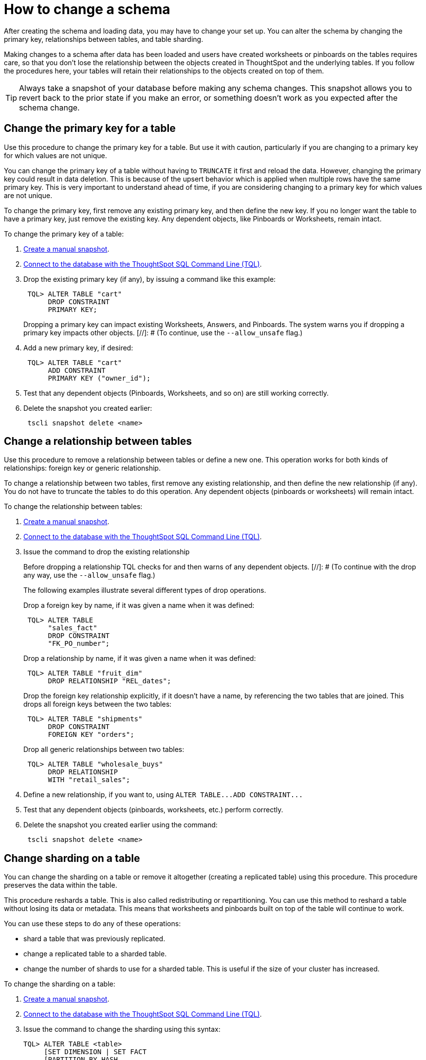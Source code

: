 = How to change a schema
:last_updated: 01/10/2021
:linkattrs:
:experimental:

After creating the schema and loading data, you may have to change your set up. You can alter the schema by changing the primary key, relationships between tables, and table sharding.

Making changes to a schema after data has been loaded and users have created worksheets or pinboards on the tables requires care, so that you don't lose the relationship between the objects created in ThoughtSpot and the underlying tables.
If you follow the procedures here, your tables will retain their relationships to the objects created on top of them.

TIP: Always take a snapshot of your database before making any schema changes.
This snapshot allows you to revert back to the prior state if you make an error, or something doesn't work as you expected after the schema change.

[#primary-key]
== Change the primary key for a table

Use this procedure to change the primary key for a table.
But use it with caution, particularly if you are changing to a primary key for which values are not unique.

You can change the primary key of a table without having to `TRUNCATE` it first and reload the data.
However, changing the primary key could result in data deletion.
This is because of the upsert behavior which is applied when multiple rows have the same primary key.
This is very important to understand ahead of time, if you are considering changing to a primary key for which values are not unique.

To change the primary key, first remove any existing primary key, and then define the new key.
If you no longer want the table to have a primary key, just remove the existing key.
Any dependent objects, like Pinboards or Worksheets, remain intact.

To change the primary key of a table:

. xref:overview-snapshot.adoc[Create a manual snapshot].
. xref:schema-prepare.adoc#tql[Connect to the database with the ThoughtSpot SQL Command Line (TQL)].
. Drop the existing primary key (if any), by issuing a command like this example:
+
----
 TQL> ALTER TABLE "cart"
      DROP CONSTRAINT
      PRIMARY KEY;
----
+
Dropping a primary key can impact existing Worksheets, Answers, and Pinboards.
The system warns you if dropping a primary key impacts other objects.
[//]: # (To continue, use the `--allow_unsafe` flag.)

. Add a new primary key, if desired:
+
----
 TQL> ALTER TABLE "cart"
      ADD CONSTRAINT
      PRIMARY KEY ("owner_id");
----

. Test that any dependent objects (Pinboards, Worksheets, and so on) are still working correctly.
. Delete the snapshot you created earlier:
+
----
 tscli snapshot delete <name>
----

[#relationship]
== Change a relationship between tables

Use this procedure to remove a relationship between tables or define a new one.
This operation works for both kinds of relationships: foreign key or generic relationship.

To change a relationship between two tables, first remove any existing relationship, and then define the new relationship (if any).
You do not have to truncate the tables to do this operation.
Any dependent objects (pinboards or worksheets) will remain intact.

To change the relationship between tables:

. xref:overview-snapshot.adoc[Create a manual snapshot].
. xref:schema-prepare.adoc#tql[Connect to the database with the ThoughtSpot SQL Command Line (TQL)].
. Issue the command to drop the existing relationship
+
Before dropping a relationship TQL checks for and then warns of any dependent objects.
[//]: # (To continue with the drop any way, use the `--allow_unsafe` flag.)
+
The following examples illustrate several different types of drop operations.
+
Drop a foreign key by name, if it was given a name when it was defined:
+
----
 TQL> ALTER TABLE
      "sales_fact"
      DROP CONSTRAINT
      "FK_PO_number";
----
+
Drop a relationship by name, if it was given a name when it was defined:
+
----

 TQL> ALTER TABLE "fruit_dim"
      DROP RELATIONSHIP "REL_dates";
----
+
Drop the foreign key relationship explicitly, if it doesn't have a name, by referencing the two tables that are joined.
This drops all foreign keys between the two tables:
+
----
 TQL> ALTER TABLE "shipments"
      DROP CONSTRAINT
      FOREIGN KEY "orders";
----
+
Drop all generic relationships between two tables:
+
----
 TQL> ALTER TABLE "wholesale_buys"
      DROP RELATIONSHIP
      WITH "retail_sales";
----

. Define a new relationship, if you want to, using `+ALTER TABLE...ADD CONSTRAINT...+`
. Test that any dependent objects (pinboards, worksheets, etc.) perform correctly.
. Delete the snapshot you created earlier using the command:
+
----
 tscli snapshot delete <name>
----

[#sharding]
== Change sharding on a table

You can change the sharding on a table or remove it altogether (creating a replicated table) using this procedure.
This procedure preserves the data within the table.

This procedure reshards a table.
This is also called redistributing or repartitioning.
You can use this method to reshard a table without losing its data or metadata.
This means that worksheets and pinboards built on top of the table will continue to work.

You can use these steps to do any of these operations:

* shard a table that was previously replicated.
* change a replicated table to a sharded table.
* change the number of shards to use for a sharded table.
This is useful if the size of your cluster has increased.

To change the sharding on a table:

. xref:overview-snapshot.adoc[Create a manual snapshot].
. xref:schema-prepare.adoc#tql[Connect to the database with the ThoughtSpot SQL Command Line (TQL)].
. Issue the command to change the sharding using this syntax:
+
----
TQL> ALTER TABLE <table>
     [SET DIMENSION | SET FACT
     [PARTITION BY HASH
     [(<shards>)]
     [KEY(<column>)]]]
----
+
For example:

 ** To make a sharded table into a dimension table (replicated on every node), use:
+
----
ALTER TABLE "products"
   SET DIMENSION;
----

 ** To make a dimension table into a sharded (fact) table or change the number of shards, use:
+
----
ALTER TABLE "sales"
   SET FACT PARTITION BY HASH (96)
   KEY ("productID");
----
+
NOTE: When you re-shard the table, the system re-shards all the existing data.
You do not need to force reload.

. Test that any dependent objects (pinboards, worksheets, etc.) are still working correctly.
. Delete the snapshot you created earlier using the command:
+
----
 tscli snapshot delete <name>
----
